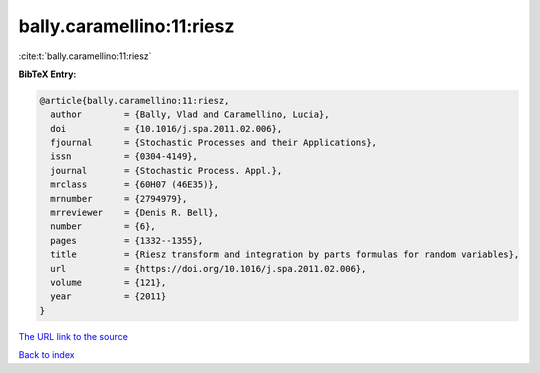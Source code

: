 bally.caramellino:11:riesz
==========================

:cite:t:`bally.caramellino:11:riesz`

**BibTeX Entry:**

.. code-block:: bibtex

   @article{bally.caramellino:11:riesz,
     author        = {Bally, Vlad and Caramellino, Lucia},
     doi           = {10.1016/j.spa.2011.02.006},
     fjournal      = {Stochastic Processes and their Applications},
     issn          = {0304-4149},
     journal       = {Stochastic Process. Appl.},
     mrclass       = {60H07 (46E35)},
     mrnumber      = {2794979},
     mrreviewer    = {Denis R. Bell},
     number        = {6},
     pages         = {1332--1355},
     title         = {Riesz transform and integration by parts formulas for random variables},
     url           = {https://doi.org/10.1016/j.spa.2011.02.006},
     volume        = {121},
     year          = {2011}
   }
`The URL link to the source <https://doi.org/10.1016/j.spa.2011.02.006>`_


`Back to index <../By-Cite-Keys.html>`_
